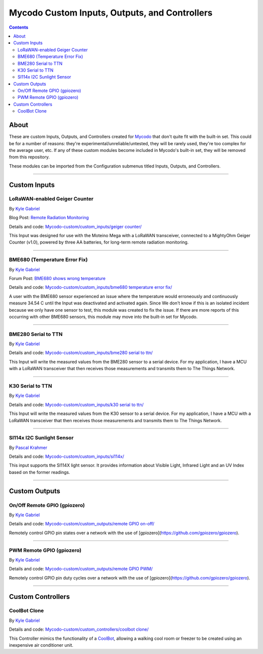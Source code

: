 ----------------------------------------------
Mycodo Custom Inputs, Outputs, and Controllers
----------------------------------------------

.. contents::
    :depth: 3

About
=====

These are custom Inputs, Outputs, and Controllers created for `Mycodo <https://github.com/kizniche/Mycodo>`__ that don't quite fit with the built-in set. This could be for a number of reasons: they're experimental/unreliable/untested, they will be rarely used, they're too complex for the average user, etc. If any of these custom modules become included in Mycodo's built-in set, they will be removed from this repository.

These modules can be imported from the Configuration submenus titled Inputs, Outputs, and Controllers.

--------------

Custom Inputs
=============

LoRaWAN-enabled Geiger Counter
------------------------------

By `Kyle Gabriel <https://kylegabriel.com/>`__

Blog Post: `Remote Radiation Monitoring <https://kylegabriel.com/projects/2019/08/remote-radiation-monitoring.html>`__

Details and code: `Mycodo-custom/custom_inputs/geiger counter/ <https://github.com/kizniche/Mycodo-custom/blob/master/custom_inputs/geiger%20counter>`__

This Input was designed for use with the Moteino Mega with a LoRaWAN transceiver, connected to a MightyOhm Geiger Counter (v1.0), powered by three AA batteries, for long-term remote radiation monitoring.

--------------

BME680 (Temperature Error Fix)
------------------------------

By `Kyle Gabriel <https://kylegabriel.com/>`__

Forum Post: `BME680 shows wrong temperature <https://kylegabriel.com/forum/general-discussion/sensor-bme680-occasionally-locks-up-and-shows-wrong-temperature-but-correct-humidity-until-deactivated-and-reactivated/>`__

Details and code: `Mycodo-custom/custom_inputs/bme680 temperature error fix/ <https://github.com/kizniche/Mycodo-custom/blob/master/custom_inputs/bme680%20temperature%20error%20fix>`__

A user with the BME680 sensor experienced an issue where the temperature would erroneously and continuously measure 34.54 C until the Input was deactivated and activated again. Since We don't know if this is an isolated incident because we only have one sensor to test, this module was created to fix the issue. If there are more reports of this occurring with other BME680 sensors, this module may move into the built-in set for Mycodo.

--------------

BME280 Serial to TTN
--------------------

By `Kyle Gabriel <https://kylegabriel.com/>`__

Details and code: `Mycodo-custom/custom_inputs/bme280 serial to ttn/ <https://github.com/kizniche/Mycodo-custom/blob/master/custom_inputs/bme280%20serial%20to%20ttn>`__

This Input will write the measured values from the BME280 sensor to a serial device. For my application, I have a MCU with a
LoRaWAN transceiver that then receives those measurements and transmits them to The Things Network.

--------------

K30 Serial to TTN
-----------------

By `Kyle Gabriel <https://kylegabriel.com/>`__

Details and code: `Mycodo-custom/custom_inputs/k30 serial to ttn/ <https://github.com/kizniche/Mycodo-custom/blob/master/custom_inputs/k30%20serial%20to%20ttn>`__

This Input will write the measured values from the K30 sensor to a serial device. For my application, I have a MCU with a
LoRaWAN transceiver that then receives those measurements and transmits them to The Things Network.

--------------

SI114x I2C Sunlight Sensor
--------------------------

By `Pascal Krahmer <https://github.com/pkrahmer>`__

Details and code: `Mycodo-custom/custom_inputs/si114x/ <https://github.com/kizniche/Mycodo-custom/blob/master/custom_inputs/si114x>`__

This input supports the SI114X light sensor. It provides information about Visible Light, Infrared Light and an UV Index based on the former readings.

--------------


Custom Outputs
==============

On/Off Remote GPIO (gpiozero)
-----------------------------

By `Kyle Gabriel <https://kylegabriel.com/>`__

Details and code: `Mycodo-custom/custom_outputs/remote GPIO on-off/ <https://github.com/kizniche/Mycodo-custom/blob/master/custom_outputs/remote%20GPIO%20on-off>`__

Remotely control GPIO pin states over a network with the use of [gpiozero](https://github.com/gpiozero/gpiozero).

--------------

PWM Remote GPIO (gpiozero)
--------------------------

By `Kyle Gabriel <https://kylegabriel.com/>`__

Details and code: `Mycodo-custom/custom_outputs/remote GPIO PWM/ <https://github.com/kizniche/Mycodo-custom/blob/master/custom_outputs/remote%20GPIO%20PWM>`__

Remotely control GPIO pin duty cycles over a network with the use of [gpiozero](https://github.com/gpiozero/gpiozero).

--------------

Custom Controllers
==================

CoolBot Clone
-------------

By `Kyle Gabriel <https://kylegabriel.com/>`__

Details and code: `Mycodo-custom/custom_controllers/coolbot clone/ <https://github.com/kizniche/Mycodo-custom/blob/master/custom_controllers/coolbot%20clone>`__

This Controller mimics the functionality of a `CoolBot <https://storeitcold.com>`__, allowing a walking cool room or freezer to be created using an inexpensive air conditioner unit.
